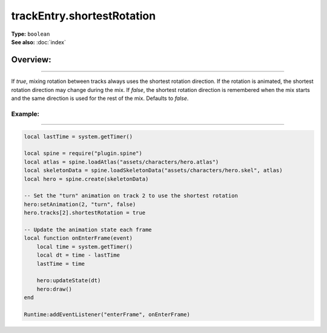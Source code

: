 ===================================
trackEntry.shortestRotation
===================================

| **Type:** ``boolean``
| **See also:** :doc:`index`

Overview:
.........
--------

If `true`, mixing rotation between tracks always uses the shortest rotation direction. If 
the rotation is animated, the shortest rotation direction may change during the mix. If 
`false`, the shortest rotation direction is remembered when the mix starts and the same 
direction is used for the rest of the mix. Defaults to `false`.

Example:
--------
--------

.. code-block:: lua

   local lastTime = system.getTimer()
   
   local spine = require("plugin.spine")
   local atlas = spine.loadAtlas("assets/characters/hero.atlas")
   local skeletonData = spine.loadSkeletonData("assets/characters/hero.skel", atlas)
   local hero = spine.create(skeletonData)
   
   -- Set the "turn" animation on track 2 to use the shortest rotation
   hero:setAnimation(2, "turn", false)
   hero.tracks[2].shortestRotation = true
   
   -- Update the animation state each frame
   local function onEnterFrame(event)
       local time = system.getTimer()
       local dt = time - lastTime
       lastTime = time
   
       hero:updateState(dt)
       hero:draw()
   end
   
   Runtime:addEventListener("enterFrame", onEnterFrame)